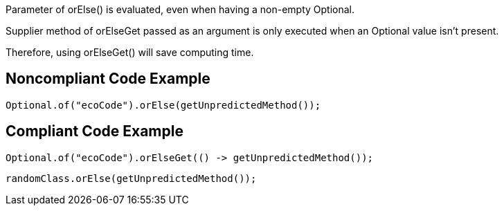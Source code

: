 Parameter of orElse() is evaluated, even when having a non-empty Optional.

Supplier method of orElseGet passed as an argument is only executed when an Optional value isn’t present.

Therefore, using orElseGet() will save computing time.

## Noncompliant Code Example

```java
Optional.of("ecoCode").orElse(getUnpredictedMethod());
```

## Compliant Code Example

```java
Optional.of("ecoCode").orElseGet(() -> getUnpredictedMethod());
```

```java
randomClass.orElse(getUnpredictedMethod());
```
